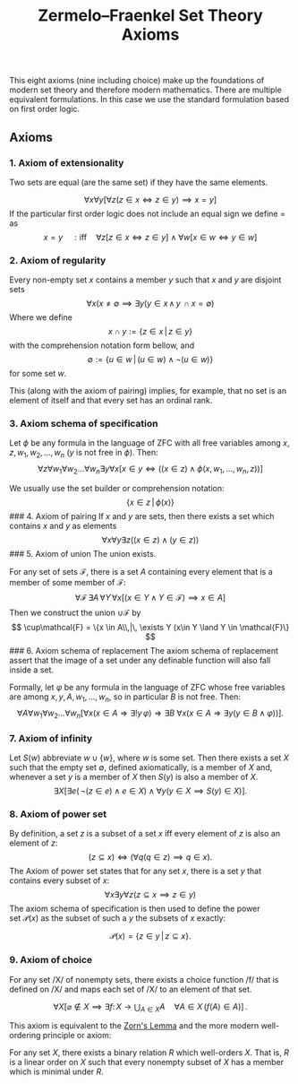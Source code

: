 :PROPERTIES:
:ID: 8E8C8054-8FA7-45B7-8407-C8C1C3ECBBFF
:END:
#+title: Zermelo–Fraenkel Set Theory Axioms

This eight axioms (nine including choice) make up the foundations of modern set theory and therefore modern mathematics. There are multiple equivalent formulations. In this case we use the standard formulation based on first order logic.

** Axioms
*** 1. Axiom of extensionality
Two sets are equal (are the same set) if they have the same elements.

\[
\forall x \forall y [\forall z (z\in x \iff z \in y) \implies x = y]
\]
If the particular first order logic does not include an equal sign we define \(=\) as
\[
x=y \quad:\text{iff}\quad \forall z[z\in  x \iff z\in y] \land \forall w[x\in w \iff y \in w]
\]

*** 2. Axiom of regularity
Every non-empty set \(x\) contains a member \(y\) such that \(x\) and \(y\) are disjoint sets
\[
\forall x(x\neq \emptyset \implies \exists y(y\in x \,\land\, y\,\cap x = \emptyset)
\]
Where we define
\[
x\cap y := \{z \in x\,|\,z\in y\}
\]
with the comprehension notation form bellow, and
\[
\emptyset := \{u \in w\,|\, (u\in w) \land \lnot (u\in w) \}
\]
for some set \(w\).

This (along with the axiom of pairing) implies, for example, that no set is an element of itself and that every set has an ordinal rank.

*** 3. Axiom schema of specification
Let \(\phi\) be any formula in the language of ZFC with all free variables among \(x, z, w_1, w_2, \dots, w_n\) (\(y\) is not free in \(\phi\)). Then:
\[
\forall z\forall w_1\forall w_2\dots\forall w_n \exists y\forall x[x\in y \iff ((x\in z) \land \phi(x, w_1, \dots, w_n, z))]
\]

We usually use the set builder or comprehension notation:
\[
\{x \in z \,|\, \phi(x)\}
\]
​### 4. Axiom of pairing
If \(x\) and \(y\) are sets, then there exists a set which contains \(x\) and \(y\) as elements
\[
\forall x \forall y \exists z ((x \in z) \land (y\in z))
\]
​### 5. Axiom of union
The union exists.

For any set of sets \(\mathcal{F}\), there is a set \(A\) containing every element that is a member of some member of \(\mathcal{F}\):
\[
\forall \mathcal{F}\,\exists A\,\forall Y\,\forall x [(x \in Y \land Y \in \mathcal{F}) \implies x\in A]
\]
Then we construct the union \(\cup \mathcal{F}\) by
\[
\cup\mathcal{F} = \{x \in A\\,|\, \exists Y (x\in Y \land Y \in \mathcal{F}\}
\]
​### 6. Axiom schema of replacement
The axiom schema of replacement assert that the image of a set under any definable function will also fall inside a set.

Formally, let \(\varphi\) be any formula in the language of ZFC whose free variables are among \(x, y, A, w_1, \ldots, w_n\), so in particular \(B\) is not free. Then:
\[
\forall A\forall w_1\forall w_2\ldots \forall w_n{\bigl [}\forall x(x\in A\Rightarrow \exists !y\,\varphi )\Rightarrow \exists B\ \forall x{\bigl (}x\in A\Rightarrow \exists y(y\in B\land \varphi ){\bigr )}{\bigr ]}.
\]

*** 7. Axiom of infinity
Let \(S(w)\) abbreviate \(w \cup \{w\}\), where \(w\) is some set. Then there exists a set \(X\) such that the empty set \(\emptyset\), defined axiomatically, is a member of \(X\) and, whenever a set \(y\) is a member of \(X\) then \(S(y)\) is also a member of \(X\).
\[
\exists X\big[\exists e(\,\lnot (z\in e) \land e\in X) \land \forall y(y\in X \implies S(y) \in X)\big].
\]

*** 8. Axiom of power set
By definition, a set \(z\) is a subset of a set \(x\) iff every element of \(z\) is also an element of \(z\):
\[
(z \subseteq x) \iff (\forall q(q\in z) \implies q\in x).
\]
The Axiom of power set states that for any set \(x\), there is a set \(y\) that contains every subset of \(x\):
\[
\forall x \exists y \forall z (z \subseteq x \implies z \in y)
\]
The axiom schema of specification is then used to define the power set \(\mathcal{P}(x)\) as the subset of such a \(y\) the subsets of \(x\) exactly:

\[
\mathcal{P}(x)=\{z\in y\,|\,z\subseteq x\}.
\]

*** 9. Axiom of choice
For any set /X/ of nonempty sets, there exists a choice function /f/ that is defined on /X/ and maps each set of /X/ to an element of that set.

\[
\forall X\left[\varnothing \notin X\implies \exists f\colon X\rightarrow \bigcup _{A\in X}A\quad \forall A\in X\,(f(A)\in A)\right]\,.
\]

This axiom is equivalent to the [[id:E4068E5E-6D76-4C89-B4EC-22E84E23478F][Zorn's Lemma]] and the more modern well-ordering principle or axiom:

For any set \(X\), there exists a binary relation \(R\) which well-orders \(X\). That is, \(R\) is a linear order on \(X\) such that every nonempty subset of \(X\) has a member which is minimal under \(R\).
